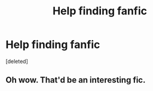#+TITLE: Help finding fanfic

* Help finding fanfic
:PROPERTIES:
:Score: 4
:DateUnix: 1446592537.0
:DateShort: 2015-Nov-04
:FlairText: Request
:END:
[deleted]


** Oh wow. That'd be an interesting fic.
:PROPERTIES:
:Author: Karinta
:Score: 1
:DateUnix: 1446766606.0
:DateShort: 2015-Nov-06
:END:
